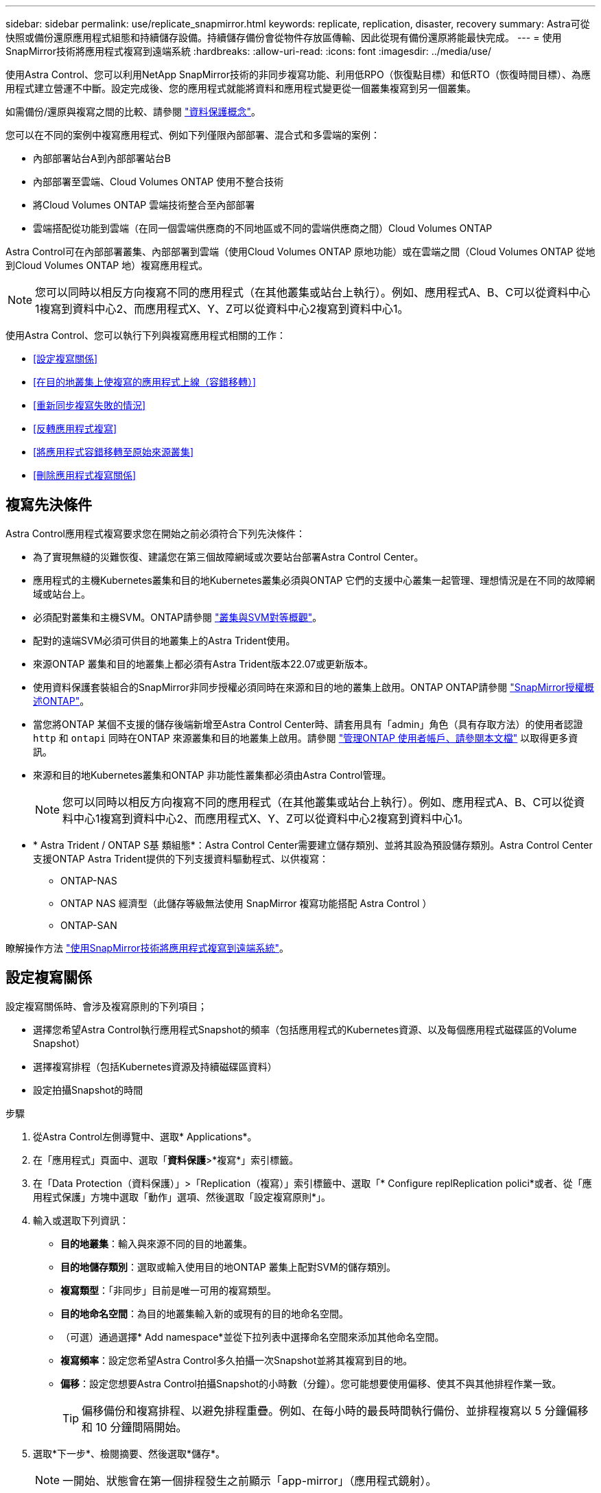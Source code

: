 ---
sidebar: sidebar 
permalink: use/replicate_snapmirror.html 
keywords: replicate, replication, disaster, recovery 
summary: Astra可從快照或備份還原應用程式組態和持續儲存設備。持續儲存備份會從物件存放區傳輸、因此從現有備份還原將能最快完成。 
---
= 使用SnapMirror技術將應用程式複寫到遠端系統
:hardbreaks:
:allow-uri-read: 
:icons: font
:imagesdir: ../media/use/


[role="lead"]
使用Astra Control、您可以利用NetApp SnapMirror技術的非同步複寫功能、利用低RPO（恢復點目標）和低RTO（恢復時間目標）、為應用程式建立營運不中斷。設定完成後、您的應用程式就能將資料和應用程式變更從一個叢集複寫到另一個叢集。

如需備份/還原與複寫之間的比較、請參閱 link:../concepts/data-protection.html["資料保護概念"]。

您可以在不同的案例中複寫應用程式、例如下列僅限內部部署、混合式和多雲端的案例：

* 內部部署站台A到內部部署站台B
* 內部部署至雲端、Cloud Volumes ONTAP 使用不整合技術
* 將Cloud Volumes ONTAP 雲端技術整合至內部部署
* 雲端搭配從功能到雲端（在同一個雲端供應商的不同地區或不同的雲端供應商之間）Cloud Volumes ONTAP


Astra Control可在內部部署叢集、內部部署到雲端（使用Cloud Volumes ONTAP 原地功能）或在雲端之間（Cloud Volumes ONTAP 從地到Cloud Volumes ONTAP 地）複寫應用程式。


NOTE: 您可以同時以相反方向複寫不同的應用程式（在其他叢集或站台上執行）。例如、應用程式A、B、C可以從資料中心1複寫到資料中心2、而應用程式X、Y、Z可以從資料中心2複寫到資料中心1。

使用Astra Control、您可以執行下列與複寫應用程式相關的工作：

* <<設定複寫關係>>
* <<在目的地叢集上使複寫的應用程式上線（容錯移轉）>>
* <<重新同步複寫失敗的情況>>
* <<反轉應用程式複寫>>
* <<將應用程式容錯移轉至原始來源叢集>>
* <<刪除應用程式複寫關係>>




== 複寫先決條件

Astra Control應用程式複寫要求您在開始之前必須符合下列先決條件：

* 為了實現無縫的災難恢復、建議您在第三個故障網域或次要站台部署Astra Control Center。
* 應用程式的主機Kubernetes叢集和目的地Kubernetes叢集必須與ONTAP 它們的支援中心叢集一起管理、理想情況是在不同的故障網域或站台上。
* 必須配對叢集和主機SVM。ONTAP請參閱 https://docs.netapp.com/us-en/ontap-sm-classic/peering/index.html["叢集與SVM對等概觀"^]。
* 配對的遠端SVM必須可供目的地叢集上的Astra Trident使用。
* 來源ONTAP 叢集和目的地叢集上都必須有Astra Trident版本22.07或更新版本。
* 使用資料保護套裝組合的SnapMirror非同步授權必須同時在來源和目的地的叢集上啟用。ONTAP ONTAP請參閱 https://docs.netapp.com/us-en/ontap/data-protection/snapmirror-licensing-concept.html["SnapMirror授權概述ONTAP"^]。
* 當您將ONTAP 某個不支援的儲存後端新增至Astra Control Center時、請套用具有「admin」角色（具有存取方法）的使用者認證 `http` 和 `ontapi` 同時在ONTAP 來源叢集和目的地叢集上啟用。請參閱 https://docs.netapp.com/us-en/ontap-sm-classic/online-help-96-97/concept_cluster_user_accounts.html#users-list["管理ONTAP 使用者帳戶、請參閱本文檔"^] 以取得更多資訊。
* 來源和目的地Kubernetes叢集和ONTAP 非功能性叢集都必須由Astra Control管理。
+

NOTE: 您可以同時以相反方向複寫不同的應用程式（在其他叢集或站台上執行）。例如、應用程式A、B、C可以從資料中心1複寫到資料中心2、而應用程式X、Y、Z可以從資料中心2複寫到資料中心1。

* * Astra Trident / ONTAP S基 類組態*：Astra Control Center需要建立儲存類別、並將其設為預設儲存類別。Astra Control Center支援ONTAP Astra Trident提供的下列支援資料驅動程式、以供複寫：
+
** ONTAP-NAS
** ONTAP NAS 經濟型（此儲存等級無法使用 SnapMirror 複寫功能搭配 Astra Control ）
** ONTAP-SAN




瞭解操作方法 link:../use/replicate_snapmirror.html["使用SnapMirror技術將應用程式複寫到遠端系統"^]。



== 設定複寫關係

設定複寫關係時、會涉及複寫原則的下列項目；

* 選擇您希望Astra Control執行應用程式Snapshot的頻率（包括應用程式的Kubernetes資源、以及每個應用程式磁碟區的Volume Snapshot）
* 選擇複寫排程（包括Kubernetes資源及持續磁碟區資料）
* 設定拍攝Snapshot的時間


.步驟
. 從Astra Control左側導覽中、選取* Applications*。
. 在「應用程式」頁面中、選取「*資料保護*>*複寫*」索引標籤。
. 在「Data Protection（資料保護）」>「Replication（複寫）」索引標籤中、選取「* Configure replReplication polici*或者、從「應用程式保護」方塊中選取「動作」選項、然後選取「設定複寫原則*」。
. 輸入或選取下列資訊：
+
** *目的地叢集*：輸入與來源不同的目的地叢集。
** *目的地儲存類別*：選取或輸入使用目的地ONTAP 叢集上配對SVM的儲存類別。
** *複寫類型*：「非同步」目前是唯一可用的複寫類型。
** *目的地命名空間*：為目的地叢集輸入新的或現有的目的地命名空間。
** （可選）通過選擇* Add namespace*並從下拉列表中選擇命名空間來添加其他命名空間。
** *複寫頻率*：設定您希望Astra Control多久拍攝一次Snapshot並將其複寫到目的地。
** *偏移*：設定您想要Astra Control拍攝Snapshot的小時數（分鐘）。您可能想要使用偏移、使其不與其他排程作業一致。
+

TIP: 偏移備份和複寫排程、以避免排程重疊。例如、在每小時的最長時間執行備份、並排程複寫以 5 分鐘偏移和 10 分鐘間隔開始。



. 選取*下一步*、檢閱摘要、然後選取*儲存*。
+

NOTE: 一開始、狀態會在第一個排程發生之前顯示「app-mirror」（應用程式鏡射）。

+
Astra Control會建立用於複寫的應用程式Snapshot。

. 若要查看應用程式Snapshot狀態、請選取* Applications*>* Snapshot*索引標籤。
+
Snapshot名稱使用「repl複 寫排程-」格式。Astra Control保留上次用於複寫的Snapshot。複寫成功完成後、會刪除任何舊版複寫Snapshot。



.結果
這會建立複寫關係。

Astra Control在建立關係後完成下列行動：

* 在目的地上建立命名空間（如果不存在）
* 在目的地命名空間上建立一個與來源應用程式PVCS對應的PVc。
* 取得應用程式一致的初始Snapshot。
* 使用初始Snapshot建立持續磁碟區的SnapMirror關係。


「Data Protection（資料保護）」頁面會顯示複寫關係狀態和狀態：<健全狀況狀態>|<關係生命週期狀態>

例如：正常|已建立

深入瞭解本主題結尾的複寫狀態和狀態。



== 在目的地叢集上使複寫的應用程式上線（容錯移轉）

使用Astra Control、您可以將複寫的應用程式「容錯移轉」到目的地叢集。此程序會停止複寫關係、並在目的地叢集上使應用程式上線。此程序不會停止來源叢集上的應用程式（如果運作正常）。

.步驟
. 從Astra Control左側導覽中、選取* Applications*。
. 在「應用程式」頁面中、選取「*資料保護*>*複寫*」索引標籤。
. 在Data Protection（資料保護）> Replication（複寫）索引標籤的Actions（動作）功能表中、選取* Fail over（容錯移轉）*。
. 在「容錯移轉」頁面中、檢閱資訊並選取*容錯移轉*。


.結果
容錯移轉程序會導致下列動作：

* 在目的地叢集上、應用程式會根據最新的複寫快照來啟動。
* 來源叢集和應用程式（如果運作正常）不會停止、將會繼續執行。
* 複寫狀態會變更為「容錯移轉」、並在完成後變更為「容錯移轉」。
* 來源應用程式的保護原則會根據容錯移轉時來源應用程式上的排程、複製到目的地應用程式。
* 如果來源應用程式已啟用一或多個還原後執行掛勾、則會為目的地應用程式執行這些執行掛勾。
* Astra Control會在來源叢集和目的地叢集上顯示應用程式及其各自的健全狀況。




== 重新同步複寫失敗的情況

重新同步作業會重新建立複寫關係。您可以選擇關聯的來源、以保留來源或目的地叢集上的資料。此作業會重新建立SnapMirror關係、以便在選擇的方向開始磁碟區複寫。

此程序會在重新建立複寫之前、停止新目的地叢集上的應用程式。


NOTE: 在重新同步程序期間、生命週期狀態會顯示為「Establishing」。

.步驟
. 從Astra Control左側導覽中、選取* Applications*。
. 在「應用程式」頁面中、選取「*資料保護*>*複寫*」索引標籤。
. 在「Data Protection（資料保護）」>「Replication（複寫）」索引標籤中、從「Actions（動作）」功能表中選取* Resyn美食*。
. 在「ResSync（重新同步）」頁面中、選取包含您要保留之資料的來源或目的地應用程式執行個體。
+

CAUTION: 請謹慎選擇重新同步來源、因為目的地上的資料將被覆寫。

. 選擇*重新同步*以繼續。
. 輸入「resSync」以確認。
. 選取*是、重新同步*以完成。


.結果
* 「複寫」頁面會顯示「建立」作為複寫狀態。
* Astra Control會在新的目的地叢集上停止應用程式。
* Astra Control會使用SnapMirror重新同步、在所選方向重新建立持續Volume複寫。
* 「複寫」頁面會顯示更新的關係。




== 反轉應用程式複寫

這是將應用程式移至目的地叢集、同時繼續複寫回原始來源叢集的計畫性作業。Astra Control會停止來源叢集上的應用程式、並將資料複寫到目的地、然後再將應用程式容錯移轉到目的地叢集。

在這種情況下、您要交換來源和目的地。原始來源叢集會成為新的目的地叢集、而原始目的地叢集會成為新的來源叢集。

.步驟
. 從Astra Control左側導覽中、選取* Applications*。
. 在「應用程式」頁面中、選取「*資料保護*>*複寫*」索引標籤。
. 在「Data Protection（資料保護）」>「Replication（複寫）」索引標籤中、從「Actions（動作）」功能表中、選取「* Reverse Replic
. 在「Reverse Replication」（反轉複寫）頁面中、檢閱資訊、然後選取* Reverse Replication*繼續。


.結果
下列動作是因為反轉複寫而發生：

* 快照是從原始來源應用程式的Kubernetes資源中取得。
* 刪除應用程式的Kubernetes資源（保留PVCS和PVs）、即可順利停止原始來源應用程式的Pod。
* 在Pod關機之後、便會取得並複寫應用程式磁碟區的Snapshot快照。
* SnapMirror關係中斷、使目的地磁碟區準備好進行讀寫。
* 應用程式的Kubernetes資源會使用在原始來源應用程式關閉後複寫的Volume資料、從關機前的Snapshot還原。
* 複寫會以相反方向重新建立。




== 將應用程式容錯移轉至原始來源叢集

使用Astra Control、您可以使用下列作業順序、在「容錯移轉」作業之後達到「容錯移轉」。在此工作流程中、為了還原原始複寫方向、Astra Control會在反轉複寫方向之前、將任何應用程式變更複寫回原始來源叢集。

此程序從已完成容錯移轉至目的地的關係開始、並涉及下列步驟：

* 從容錯移轉狀態開始。
* 重新同步關係。
* 反轉複寫。


.步驟
. 從Astra Control左側導覽中、選取* Applications*。
. 在「應用程式」頁面中、選取「*資料保護*>*複寫*」索引標籤。
. 在「Data Protection（資料保護）」>「Replication（複寫）」索引標籤中、從「Actions（動作）」功能表中選取* Resyn美食*。
. 若要執行故障恢復作業、請選擇容錯移轉應用程式作為重新同步作業的來源（保留任何在容錯移轉後寫入的資料）。
. 輸入「resSync」以確認。
. 選取*是、重新同步*以完成。
. 重新同步完成後、請在「Data Protection（資料保護）」>「Replication（複寫）」索引標籤的「Actions（動作）」功能表中、選取* Reverse replection*（反轉複寫）。
. 在「Reverse Replication」（反轉複寫）頁面中、檢閱資訊並選取* Reverse Replication*。


.結果
這將「重新同步」和「反轉關係」作業的結果結合在一起、以便在原始來源叢集上使應用程式上線、並將複寫恢復至原始目的地叢集。



== 刪除應用程式複寫關係

刪除關係會產生兩個獨立的應用程式、兩者之間沒有任何關係。

.步驟
. 從Astra Control左側導覽中、選取* Applications*。
. 在「應用程式」頁面中、選取「*資料保護*>*複寫*」索引標籤。
. 在Data Protection（資料保護）> Replication（複寫）索引標籤中、從Application Protection（應用程式保護）方塊或關係圖中、選取* Delete Replication election*（刪除複寫關係*）。


.結果
刪除複寫關係之後會發生下列動作：

* 如果建立關係、但應用程式尚未在目的地叢集上上線（容錯移轉）、Astra Control會保留初始化期間建立的PVCS、並在目的地叢集上留下「空白」的託管應用程式、並保留目的地應用程式、以保留可能建立的任何備份。
* 如果應用程式已在目的地叢集上線（容錯移轉）、Astra Control會保留PVCS和目的地應用程式。來源和目的地應用程式現在被視為獨立的應用程式。備份排程會保留在兩個應用程式上、但不會彼此關聯。 




== 複寫關係健全狀況狀態和關係生命週期狀態

Astra Control會顯示複寫關係的關係健全狀況、以及複寫關係的生命週期狀態。



=== 複寫關係健全狀況狀態

下列狀態表示複寫關係的健全狀況：

* *正常*：這種關係正在建立或已經建立、而且最近的Snapshot已成功傳輸。
* *警告*：關係可能是容錯移轉或容錯移轉（因此不再保護來源應用程式）。
* *重大*
+
** 關係正在建立或容錯移轉、最後一次的協調嘗試失敗。
** 建立關係、最後一次嘗試協調新增的永久虛擬基礎虛擬基礎虛擬基礎虛擬基礎虛擬基礎虛擬基礎層面時、就會失敗。
** 建立關係（因此已複寫成功的Snapshot、並可進行容錯移轉）、但最近的Snapshot失敗或無法複寫。






=== 複寫生命週期狀態

下列狀態反映複寫生命週期的不同階段：

* *正在建立*：正在建立新的複寫關係。Astra Control會視需要建立命名空間、在目的地叢集的新磁碟區上建立持續磁碟區宣告（PVCS）、並建立SnapMirror關係。此狀態也表示複寫正在重新同步或反轉複寫。
* *已建立*：存在複寫關係。Astra Control會定期檢查PVCS是否可用、檢查複寫關係、定期建立應用程式的Snapshot快照、並識別應用程式中的任何新來源PVCS。如果是、Astra Control會建立資源以將其納入複寫中。
* *容錯移轉*：Astra Control會中斷SnapMirror關係、並從上次成功複寫的應用程式Snapshot中還原應用程式的Kubernetes資源。
* *故障移轉*：Astra Control會停止從來源叢集複寫、在目的地使用最新（成功）的複寫應用程式Snapshot、並還原Kubernetes資源。
* *重新同步*：Astra Control使用SnapMirror重新同步、將重新同步來源上的新資料重新同步至重新同步目的地。此作業可能會根據同步方向覆寫目的地上的部分資料。Astra Control會停止在目的地命名空間上執行的應用程式、並移除Kubernetes應用程式。在重新同步程序期間、狀態會顯示為「Establing（正在建立）」。
* *反轉*：是將應用程式移至目的地叢集、同時繼續複寫回原始來源叢集的計畫性作業。Astra Control會停止來源叢集上的應用程式、將資料複寫到目的地、然後再將應用程式容錯移轉到目的地叢集。在反向複寫期間、狀態會顯示為「Establing（正在建立）」。
* *刪除*：
+
** 如果複寫關係已建立但尚未容錯移轉、Astra Control會移除複寫期間建立的PVCS、並刪除目的地託管應用程式。
** 如果複寫已失敗、Astra Control會保留PVCS和目的地應用程式。



